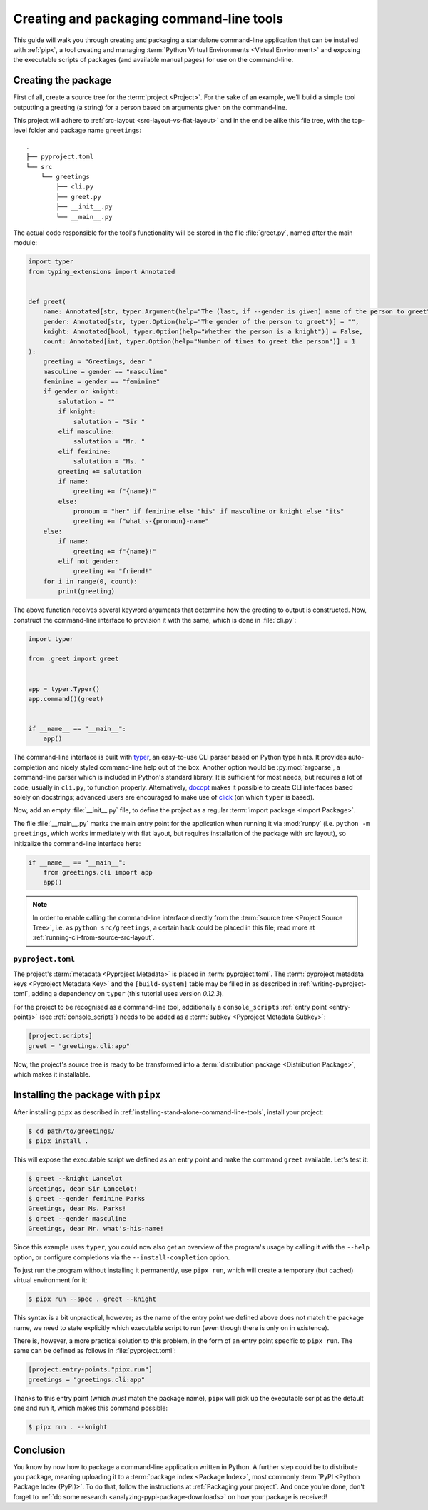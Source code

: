 .. _creating-command-line-tools:

=========================================
Creating and packaging command-line tools
=========================================

.. tab:: 中文

    

.. tab:: 英文

This guide will walk you through creating and packaging a standalone command-line application
that can be installed with :ref:`pipx`, a tool creating and managing :term:`Python Virtual Environments <Virtual Environment>`
and exposing the executable scripts of packages (and available manual pages) for use on the command-line.

Creating the package
====================

First of all, create a source tree for the :term:`project <Project>`. For the sake of an example, we'll
build a simple tool outputting a greeting (a string) for a person based on arguments given on the command-line.

.. todo:: Advise on the optimal structure of a Python package in another guide or discussion and link to it here.

This project will adhere to :ref:`src-layout <src-layout-vs-flat-layout>` and in the end be alike this file tree,
with the top-level folder and package name ``greetings``:

::

    .
    ├── pyproject.toml
    └── src
        └── greetings
            ├── cli.py
            ├── greet.py
            ├── __init__.py
            └── __main__.py

The actual code responsible for the tool's functionality will be stored in the file :file:`greet.py`,
named after the main module:

.. code-block:: python

    import typer
    from typing_extensions import Annotated


    def greet(
        name: Annotated[str, typer.Argument(help="The (last, if --gender is given) name of the person to greet")] = "",
        gender: Annotated[str, typer.Option(help="The gender of the person to greet")] = "",
        knight: Annotated[bool, typer.Option(help="Whether the person is a knight")] = False,
        count: Annotated[int, typer.Option(help="Number of times to greet the person")] = 1
    ):
        greeting = "Greetings, dear "
        masculine = gender == "masculine"
        feminine = gender == "feminine"
        if gender or knight:
            salutation = ""
            if knight:
                salutation = "Sir "
            elif masculine:
                salutation = "Mr. "
            elif feminine:
                salutation = "Ms. "
            greeting += salutation
            if name:
                greeting += f"{name}!"
            else:
                pronoun = "her" if feminine else "his" if masculine or knight else "its"
                greeting += f"what's-{pronoun}-name"
        else:
            if name:
                greeting += f"{name}!"
            elif not gender:
                greeting += "friend!"
        for i in range(0, count):
            print(greeting)

The above function receives several keyword arguments that determine how the greeting to output is constructed.
Now, construct the command-line interface to provision it with the same, which is done
in :file:`cli.py`:

.. code-block:: python

    import typer

    from .greet import greet


    app = typer.Typer()
    app.command()(greet)


    if __name__ == "__main__":
        app()

The command-line interface is built with typer_, an easy-to-use CLI parser based on Python type hints. It provides
auto-completion and nicely styled command-line help out of the box. Another option would be :py:mod:`argparse`,
a command-line parser which is included in Python's standard library. It is sufficient for most needs, but requires
a lot of code, usually in ``cli.py``, to function properly. Alternatively, docopt_ makes it possible to create CLI
interfaces based solely on docstrings; advanced users are encouraged to make use of click_ (on which ``typer`` is based).

Now, add an empty :file:`__init__.py` file, to define the project as a regular :term:`import package <Import Package>`.

The file :file:`__main__.py` marks the main entry point for the application when running it via :mod:`runpy`
(i.e. ``python -m greetings``, which works immediately with flat layout, but requires installation of the package with src layout),
so initizalize the command-line interface here:

.. code-block:: python

	if __name__ == "__main__":
	    from greetings.cli import app
	    app()

.. note::

    In order to enable calling the command-line interface directly from the :term:`source tree <Project Source Tree>`,
    i.e. as ``python src/greetings``, a certain hack could be placed in this file; read more at
    :ref:`running-cli-from-source-src-layout`.


``pyproject.toml``
------------------

The project's :term:`metadata <Pyproject Metadata>` is placed in :term:`pyproject.toml`. The :term:`pyproject metadata keys <Pyproject Metadata Key>` and the ``[build-system]`` table may be filled in as described in :ref:`writing-pyproject-toml`, adding a dependency
on ``typer`` (this tutorial uses version *0.12.3*).

For the project to be recognised as a command-line tool, additionally a ``console_scripts`` :ref:`entry point <entry-points>` (see :ref:`console_scripts`) needs to be added as a :term:`subkey <Pyproject Metadata Subkey>`:

.. code-block:: toml

	[project.scripts]
	greet = "greetings.cli:app"

Now, the project's source tree is ready to be transformed into a :term:`distribution package <Distribution Package>`,
which makes it installable.


Installing the package with ``pipx``
====================================

After installing ``pipx`` as described in :ref:`installing-stand-alone-command-line-tools`, install your project:

.. code-block:: console

    $ cd path/to/greetings/
    $ pipx install .

This will expose the executable script we defined as an entry point and make the command ``greet`` available.
Let's test it:

.. code-block:: console

	$ greet --knight Lancelot
	Greetings, dear Sir Lancelot!
	$ greet --gender feminine Parks
	Greetings, dear Ms. Parks!
	$ greet --gender masculine
	Greetings, dear Mr. what's-his-name!

Since this example uses ``typer``, you could now also get an overview of the program's usage by calling it with
the ``--help`` option, or configure completions via the ``--install-completion`` option.

To just run the program without installing it permanently, use ``pipx run``, which will create a temporary
(but cached) virtual environment for it:

.. code-block:: console

	$ pipx run --spec . greet --knight

This syntax is a bit unpractical, however; as the name of the entry point we defined above does not match the package name,
we need to state explicitly which executable script to run (even though there is only on in existence).

There is, however, a more practical solution to this problem, in the form of an entry point specific to ``pipx run``.
The same can be defined as follows in :file:`pyproject.toml`:

.. code-block:: toml

    [project.entry-points."pipx.run"]
    greetings = "greetings.cli:app"


Thanks to this entry point (which *must* match the package name), ``pipx`` will pick up the executable script as the
default one and run it, which makes this command possible:

.. code-block:: console

    $ pipx run . --knight

Conclusion
==========

You know by now how to package a command-line application written in Python. A further step could be to distribute you package,
meaning uploading it to a :term:`package index <Package Index>`, most commonly :term:`PyPI <Python Package Index (PyPI)>`. To do that, follow the instructions at :ref:`Packaging your project`. And once you're done, don't forget to :ref:`do some research <analyzing-pypi-package-downloads>` on how your package is received!

.. _click: https://click.palletsprojects.com/
.. _docopt: https://docopt.readthedocs.io/en/latest/
.. _typer: https://typer.tiangolo.com/
